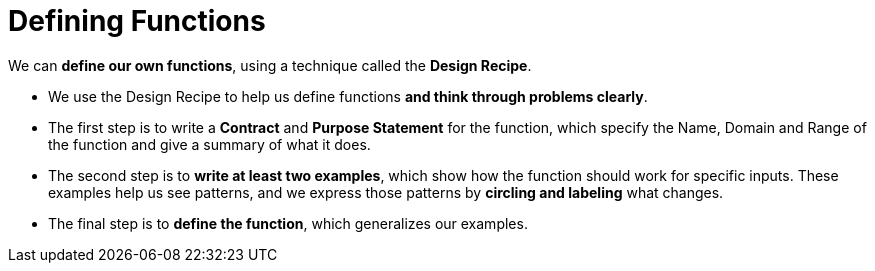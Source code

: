 = Defining Functions

We can *define our own functions*, using a technique called the  *Design Recipe*.

-  We use the Design Recipe to help us define functions  *and think through problems clearly*.

- The first step is to write a *Contract* and *Purpose Statement* for the function, which specify the Name, Domain and Range of the function and give a summary of what it does.

- The second step is to *write at least two examples*, which show how the function should work for specific inputs. These examples help us see patterns, and we express those patterns by *circling and labeling* what changes.

- The final step is to *define the function*, which generalizes our examples.